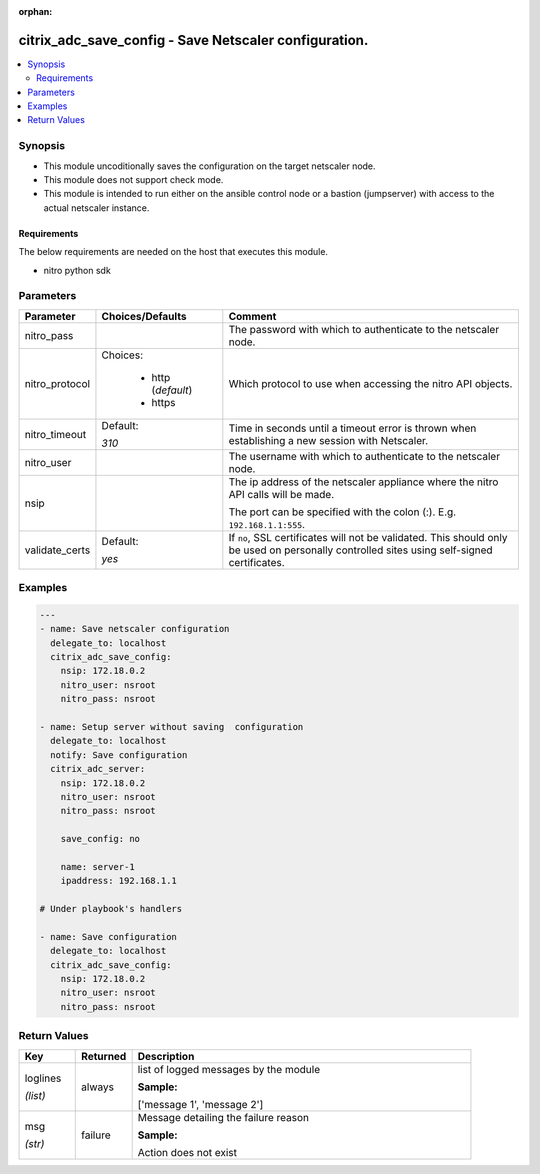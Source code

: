 :orphan:

.. _citrix_adc_save_config_module:

citrix_adc_save_config - Save Netscaler configuration.
++++++++++++++++++++++++++++++++++++++++++++++++++++++

.. versionadded:: 2.4.0

.. contents::
   :local:
   :depth: 2

Synopsis
--------
- This module uncoditionally saves the configuration on the target netscaler node.
- This module does not support check mode.
- This module is intended to run either on the ansible  control node or a bastion (jumpserver) with access to the actual netscaler instance.



Requirements
~~~~~~~~~~~~
The below requirements are needed on the host that executes this module.

- nitro python sdk


Parameters
----------

.. list-table::
    :widths: 10 10 60
    :header-rows: 1

    * - Parameter
      - Choices/Defaults
      - Comment
    * - nitro_pass
      -
      - The password with which to authenticate to the netscaler node.
    * - nitro_protocol
      - Choices:

          - http (*default*)
          - https
      - Which protocol to use when accessing the nitro API objects.
    * - nitro_timeout
      - Default:

        *310*
      - Time in seconds until a timeout error is thrown when establishing a new session with Netscaler.
    * - nitro_user
      -
      - The username with which to authenticate to the netscaler node.
    * - nsip
      -
      - The ip address of the netscaler appliance where the nitro API calls will be made.

        The port can be specified with the colon (:). E.g. ``192.168.1.1:555``.
    * - validate_certs
      - Default:

        *yes*
      - If ``no``, SSL certificates will not be validated. This should only be used on personally controlled sites using self-signed certificates.



Examples
--------

.. code-block:: yaml+jinja
    
    ---
    - name: Save netscaler configuration
      delegate_to: localhost
      citrix_adc_save_config:
        nsip: 172.18.0.2
        nitro_user: nsroot
        nitro_pass: nsroot
    
    - name: Setup server without saving  configuration
      delegate_to: localhost
      notify: Save configuration
      citrix_adc_server:
        nsip: 172.18.0.2
        nitro_user: nsroot
        nitro_pass: nsroot
    
        save_config: no
    
        name: server-1
        ipaddress: 192.168.1.1
    
    # Under playbook's handlers
    
    - name: Save configuration
      delegate_to: localhost
      citrix_adc_save_config:
        nsip: 172.18.0.2
        nitro_user: nsroot
        nitro_pass: nsroot


Return Values
-------------
.. list-table::
    :widths: 10 10 60
    :header-rows: 1

    * - Key
      - Returned
      - Description
    * - loglines

        *(list)*
      - always
      - list of logged messages by the module

        **Sample:**

        ['message 1', 'message 2']
    * - msg

        *(str)*
      - failure
      - Message detailing the failure reason

        **Sample:**

        Action does not exist
